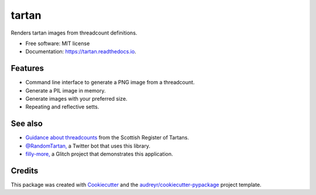 ======
tartan
======


.. image:: https://img.shields.io/pypi/v/tartan.svg
        :target: https://pypi.python.org/pypi/tartan

.. image:: https://img.shields.io/travis/paul-butcher/tartan.svg
        :target: https://travis-ci.com/paul-butcher/tartan

.. image:: https://readthedocs.org/projects/tartan/badge/?version=latest
        :target: https://tartan.readthedocs.io/en/latest/?badge=latest
        :alt: Documentation Status



Renders tartan images from threadcount definitions.


* Free software: MIT license
* Documentation: https://tartan.readthedocs.io.


Features
--------

* Command line interface to generate a PNG image from a threadcount.
* Generate a PIL image in memory.
* Generate images with your preferred size.
* Repeating and reflective setts.

See also
--------

* `Guidance about threadcounts <https://www.tartanregister.gov.uk/threadcount>`_  from the Scottish Register of Tartans.
* `@RandomTartan, <https://twitter.com/RandomTartan>`_ a Twitter bot that uses this library.
* `filly-more, <https://github.com/paul-butcher/filly-more>`_ a Glitch project that demonstrates this application.

Credits
-------

This package was created with Cookiecutter_ and the `audreyr/cookiecutter-pypackage`_ project template.

.. _Cookiecutter: https://github.com/audreyr/cookiecutter
.. _`audreyr/cookiecutter-pypackage`: https://github.com/audreyr/cookiecutter-pypackage
